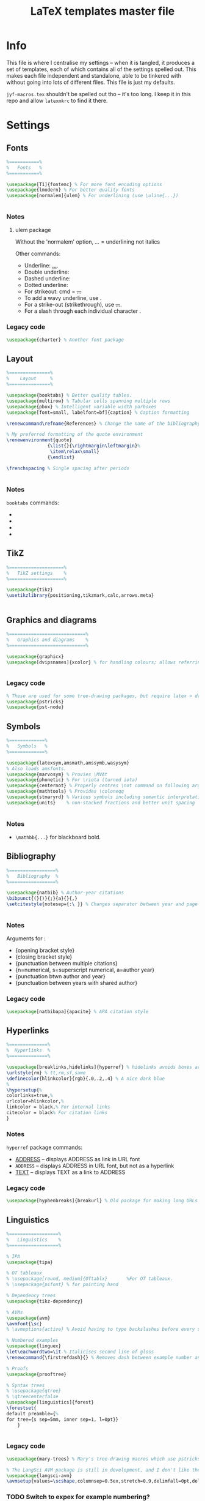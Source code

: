 #+TITLE: LaTeX templates master file

* Info
This file is where I centralise my settings -- when it is tangled, it produces a
set of templates, each of which contains all of the settings spelled out. This
makes each file independent and standalone, able to be tinkered with without
going into lots of different files. This file is just my defaults.

~jyf-macros.tex~ shouldn't be spelled out tho -- it's too long. I keep it in this
repo and allow =latexmkrc= to find it there.

* Settings
** Fonts
#+NAME: font-settings
#+begin_src latex
%===========%
%   Fonts   %
%===========%

\usepackage[T1]{fontenc} % For more font encoding options
\usepackage{lmodern} % For better quality fonts
\usepackage[normalem]{ulem} % For underlining (use \uline{...})


#+end_src

*** Notes
**** ulem package
Without the 'normalem' option, \emph{...} = underlining not italics

Other commands:
- Underline: \uline{...}.
- Double underline: \uuline{...}
- Dashed underline: \dashuline{...}
- Dotted underline: \dotuline{...}
- For strikeout: cmd = \sout{...}
- To add a wavy underline, use \uwave{...}.
- For a strike-out (strikethrough), use \sout{...}.
- For a slash through each individual character \xout{...}.

*** Legacy code
#+begin_src latex
\usepackage{charter} % Another font package
#+end_src

** Layout
#+NAME: layout-settings
#+begin_src latex
%===============%
%    Layout     %
%===============%

\usepackage{booktabs} % Better quality tables.
\usepackage{multirow} % Tabular cells spanning multiple rows
\usepackage{pbox} % Intelligent variable width parboxes
\usepackage[font=small, labelfont=bf]{caption} % Caption formatting

\renewcommand\refname{References} % Change the name of the bibliography

% My preferred formatting of the quote environment
\renewenvironment{quote}
               {\list{}{\rightmargin\leftmargin}%
                \item\relax\small}
               {\endlist}

\frenchspacing % Single spacing after periods


#+end_src

*** Notes
=booktabs= commands:
- \toprule
- \midrule
- \cmidrule
- \bottomrule
** TikZ
#+NAME: tikz-settings
#+begin_src latex
%====================%
%   TikZ settings    %
%====================%

\usepackage{tikz}
\usetikzlibrary{positioning,tikzmark,calc,arrows.meta}


#+end_src

** Graphics and diagrams
#+NAME: graphics-settings
#+begin_src latex
%============================%
%   Graphics and diagrams    %
%============================%

\usepackage{graphicx}
\usepackage[dvipsnames]{xcolor} % for handling colours; allows referring to them by name


#+end_src

*** Legacy code
#+begin_src latex
% These are used for some tree-drawing packages, but require latex > dvips > ps2pdf rather than pdflatex
\usepackage{pstricks}
\usepackage{pst-node}
#+end_src

** Symbols
#+NAME:symbol-settings
#+begin_src latex
%=============%
%   Symbols   %
%=============%

\usepackage{latexsym,amsmath,amssymb,wasysym}
% Also loads amsfonts.
\usepackage{marvosym} % Provies \MVAt
\usepackage{phonetic} % For \riota (turned iota)
\usepackage{centernot} % Properly centres \not command on following argument
\usepackage{mathtools} % Provides \coloneqq
\usepackage{stmaryrd} % Various symbols including semantic interpretation brackets \llbracket and \rrbracket
\usepackage{units}    % non-stacked fractions and better unit spacing


#+end_src

*** Notes
- ~\mathbb{...}~ for blackboard bold.

** Bibliography
#+NAME: bib-settings
#+begin_src latex
%=================%
%   Bibliography  %
%=================%

\usepackage{natbib} % Author-year citations
\bibpunct{(}{)}{;}{a}{}{,}
\setcitestyle{notesep={:\ }} % Changes separator between year and page to colon


#+end_src

*** Notes
Arguments for \bibpunct:
- {opening bracket style}
- {closing bracket style}
- {punctuation between multiple citations}
- {n=numerical, s=superscript numerical, a=author year}
- {punctuation btwn author and year}
- {punctuation between years with shared author}

*** Legacy code
#+begin_src latex
\usepackage[natbibapa]{apacite} % APA citation style
#+end_src

** Hyperlinks
#+NAME: hyperlink-settings
#+begin_src latex
%==============%
%  Hyperlinks  %
%==============%

\usepackage[breaklinks,hidelinks]{hyperref} % hidelinks avoids boxes around links
\urlstyle{rm} % tt,rm,sf,same
\definecolor{hlinkcolor}{rgb}{.0,.2,.4} % A nice dark blue
%
\hypersetup{%
colorlinks=true,%
urlcolor=hlinkcolor,%
linkcolor = black,% For internal links
citecolor = black% For citation links
}

#+end_src

*** Notes
=hyperref= package commands:
 - \url{ADDRESS} -- displays ADDRESS as link in URL font
 - \nolinkurl{ADDRESS} -- displays ADDRESS in URL font, but not as a hyperlink
 - \href{ADDRESS}{TEXT} -- displays TEXT as a link to ADDRESS

*** Legacy code
#+begin_src latex
\usepackage[hyphenbreaks]{breakurl} % Old package for making long URLs linebreak nicely. The breaklinks option for hyperref does a good enough job though?
#+end_src

** Linguistics
#+NAME: linguistics-settings
#+begin_src latex
%==================%
%   Linguistics    %
%==================%

% IPA
\usepackage{tipa}

% OT tableaux
% \usepackage[round, medium]{OTtablx}		%For OT tableaux.
% \usepackage{pifont} % for pointing hand

% Dependency trees
\usepackage{tikz-dependency}

% AVMs
\usepackage{avm}
\avmfont{\sc}
% \avmoptions{active} % Avoid having to type backslashes before every square bracket, but with limitations (e.g. doesn't work when the avm environment is inside the argument of another command)

% Numbered examples
\usepackage{linguex}
\let\eachwordtwo=\it % Italicises second line of gloss
\renewcommand{\firstrefdash}{} % Removes dash between example number and letter in references

% Proofs
\usepackage{prooftree}

% Syntax trees
% \usepackage{qtree}
% \qtreecenterfalse
\usepackage[linguistics]{forest}
\forestset{
default preamble={%
for tree={s sep=5mm, inner sep=1, l=0pt}}
    }


#+end_src

*** Legacy code
#+begin_src latex
\usepackage{mary-trees} % Mary's tree-drawing macros which use pstricks

% The LangSci AVM package is still in development, and I don't like the output as much as Chris Manning's avm.sty
\usepackage{langsci-avm}
\avmsetup{values=\scshape,columnsep=0.5ex,stretch=0.9,delimfall=0pt,delimfactor=1000}

#+end_src
*** TODO Switch to expex for example numbering?
*** TODO Work up LFG and Glue packages to include some of these packages + nicer commands for them
* Templates
** Plain
*** Settings
#+NAME: plain-settings
#+begin_src latex :noweb yes
<<font-settings>>
\usepackage{times}
<<layout-settings>>
\usepackage[margin=1in]{geometry}

<<graphics-settings>>
<<hyperlink-settings>>
#+end_src

*** Template
#+begin_src latex :noweb yes :tangle templates/plain-template.tex
\documentclass[
11pt,
draft,
a4paper
]{article}

%===============================================================================
%                                 Preamble                                     %
%===============================================================================

<<plain-settings>>

\usepackage{lipsum}

%==========%
%  Macros  %
%==========%

\input{jyf-macros}

%===========%
%   Title   %
%===========%

\title{Title over two \\ lines}
\author{Jamie Y. Findlay\\\small University of Oslo\\\small\email{jamie.findlay@iln.uio.no}}
\date{}

%===============================================================================
%                               Document start                                 %
%===============================================================================

\begin{document}

\maketitle

\section{Section}

\lipsum

\end{document}
#+end_src

** Article
*** Settings
#+NAME: article-settings
#+begin_src latex :noweb yes
<<font-settings>>
\usepackage[sc,osf]{mathpazo} % Palatino font, w/ smallcaps & old-style figures
% \usepackage{times} % Times New Roman font

<<layout-settings>>
<<graphics-settings>>
<<tikz-settings>>

<<symbol-settings>>
<<bib-settings>>
<<hyperlink-settings>>
<<linguistics-settings>>
#+end_src

*** Template
#+begin_src latex :noweb yes :tangle templates/article-template.tex
\documentclass[
11pt,
draft,
a4paper
]{article}

%===============================================================================
%                                 Preamble                                     %
%===============================================================================

<<article-settings>>

\usepackage{lipsum}

%==========%
%  Macros  %
%==========%

\input{jyf-macros}

%===========%
%   Title   %
%===========%

\title{Title over two \\ lines}
\author{Jamie Y. Findlay\\\small University of Oslo\\\small\email{jamie.findlay@iln.uio.no}}
\date{}

%===============================================================================
%                               Document start                                 %
%===============================================================================

\begin{document}

\maketitle

\begin{abstract}%
This is an abstract: \lipsum[1]
\end{abstract}

\section{Section}

\lipsum

%===================%
%   Bibliography    %
%===================%

\bibliographystyle{jyf-sp} % My modified version of the Semantics & Pragmatics bibliography style
\bibliography{linguistics}

\end{document}

#+end_src
** Tufte-style handout
*** Settings
#+NAME: tufte-handout-settings
#+begin_src latex :noweb yes
% <<font-settings>>

\usepackage{booktabs} % Better quality tables.
\usepackage{multirow} % Tabular cells spanning multiple rows
\usepackage{pbox} % Intelligent variable width parboxes
% \usepackage[font=small, labelfont=bf]{caption} % Caption formatting

\renewcommand\refname{References} % Change the name of the bibliography

% % My preferred formatting of the quote environment
% \renewenvironment{quote}
%                {\list{}{\rightmargin\leftmargin}%
%                 \item\relax\small}
%                {\endlist}

\frenchspacing % Single spacing after periods
<<graphics-settings>>
<<tikz-settings>>
\usepackage{graphicx} % allow embedded images
  \setkeys{Gin}{width=\linewidth,totalheight=\textheight,keepaspectratio}

<<symbol-settings>>
% <<bib-settings>>
\bibpunct{(}{)}{;}{a}{}{,}
\setcitestyle{notesep={:\ }} % Changes separator between year and page to colon

% <<hyperlink-settings>>
<<linguistics-settings>>
% Taken from https://groups.google.com/g/tufte-latex/c/7iKZHKKT5u0 -- adding this after linguex has been loaded will restore the Tufte-LaTeX definition of footnotes (as sidenotes) but adds in the two lines of code used by the gb4e package (via linguex).
\makeatletter
\renewcommand\@footnotetext[2][0pt]{%
  % \@noftnotefalse\setcounter{fnx}{0}% added by gb4e -- but not linguex? Commented out because otherwise latex complains there is no counter 'fnx'
  \marginpar{%
    \hbox{}\vspace*{#1}%
    \def\baselinestretch {\setspace@singlespace}%
    \reset@font\footnotesize%
    \@tufte@margin@par% use parindent and parskip settings for marginal text
    \vspace*{-1\baselineskip}\noindent%
    \protected@edef\@currentlabel{%
       \csname p@footnote\endcsname\@thefnmark%
    }%
    \color@begingroup%
       \@makefntext{%
         \ignorespaces#2%
       }%
    \color@endgroup%
  }%
  \@noftnotetrue% added by g4be
}%
\makeatother
% End of linguex compatibility fix

#+end_src

*** Template
#+begin_src latex :noweb yes :tangle templates/tufte-handout-template.tex
\documentclass[
a4paper
]{tufte-handout}

%===============================================================================
%                                 Preamble                                     %
%===============================================================================

<<tufte-handout-settings>>

\usepackage{lipsum}

%==========%
%  Macros  %
%==========%

\input{jyf-macros}

%===========%
%   Title   %
%===========%

\title{Title of the handout}
\author{Jamie Y. Findlay\thanks{\email{jamie.findlay@iln.uio.no}}}
\date{}

%===============================================================================
%                               Document start                                 %
%===============================================================================

\begin{document}

\maketitle

\begin{abstract}%
This is an abstract: \lipsum[1]
\end{abstract}

\section{Section}

\lipsum[2]

\lipsum[3] \marginnote[-10ex]{We can have notes appearing in the margin that aren't numbered.}

\newthought{According to Tufte,} this is how you start new thoughts \dots.\footnote{Here's a footnote appearing in the margin.}
And here's an example of a reference appearing in the margin.\cite{dalrymple:lfgbook2}

\subsection{Margin diagrams/tables}

Figures and tables can appear in the margins. They can also just appear across the text width, or across the whole page.

\lipsum[4]

\begin{marginfigure}
  \centering
\begin{forest}
[S [NP [Jules] ] [VP [V [laughed]]]]
\end{forest}
\caption{Here's a syntax tree in the margin}
\end{marginfigure}

\lipsum[5]

\begin{margintable}
  \centering
  \begin{tabular}{lll}
    \toprule
    foo & bar \\
    100 & 66\\
    \bottomrule
   \end{tabular}
   \caption{Here's a table in the margin -- the caption spacing isn't so great}
\end{margintable}

\lipsum[7]

\begin{figure}
  \centering
\begin{forest}
  [IP
    [NP [This]]
    [I$'$
        [I [is]]
        [VP [V [showing]]
            [NP [Det [a]]
                [N [AdjP [Adj [big]]]
                    [N [tree]]
                ]
            ]
        ]
    ]
]
  \end{forest}
  \caption{Here's a syntax tree limited to the text width}
\end{figure}

\begin{figure*}
\begin{avm}
\[ attr & \[ attr2 & \[ attr3 & \[ attr4 & \[ attr5 & \[ attr6 & \[ attr7 & \[ attr8 & \[ attr9 & \[ attr10 & val \]\]\]\]\]\]\]\]\]\]
\end{avm}
\caption{Here is an AVM which spans the whole page width} % If the caption needs adjusting, it now takes a second argument for offset, e.g. \caption[short caption][offset]{long caption}
\end{figure*}

%===================%
%   Bibliography    %
%===================%

\bibliographystyle{jyf-sp} % My modified version of the Semantics & Pragmatics bibliography style
\bibliography{linguistics}

\end{document}
#+end_src

** Conference slides
*** Settings
#+NAME: conference-presentation-settings
#+begin_src latex :noweb yes
\usetheme[%
numbering = fraction % none, counter (def)
% , section page = none % simple, progressbar (def)
%, progressbar = frametitle % none (def), head, foot
% , background = dark% light (def)
, block = fill % transparent (def)
]{metropolis}

\definecolor{nord.bg}{HTML}{2E3440}
% \definecolor{nord.fg}{HTML}{D8DEE9}
\definecolor{nord.fg}{HTML}{E5E9F0}
% \definecolor{nord.fg}{HTML}{ECEFF4}
\definecolor{nord.alert}{HTML}{5E81AC}

\setbeamercolor{normal text}{fg=nord.bg, bg=nord.fg}
\setbeamercolor{alerted text}{fg=nord.alert}

<<font-settings>>
\usepackage[sfdefault]{cabin}

<<layout-settings>>
\usepackage{appendixnumberbeamer}


%============================%
%   Graphics and diagrams    %
%============================%

\usepackage{graphicx}

<<tikz-settings>>
<<symbol-settings>>
<<bib-settings>>
%==============%
%  Hyperlinks  %
%==============%

\urlstyle{same} % tt,rm,sf,same

<<linguistics-settings>>
#+end_src

*** Template
#+begin_src latex :noweb yes :tangle templates/conference-presentation-template.tex
\PassOptionsToPackage{dvipsnames}{xcolor}
\documentclass[
11pt,
aspectratio=169, % comment out for standard Beamer 4:3 ratio
%handout,
]{beamer}

%===============================================================================
%                                 Preamble                                     %
%===============================================================================

<<conference-presentation-settings>>

%==========%
%  Macros  %
%==========%

\input{jyf-macros}

%===========%
%   Title   %
%===========%

\title{Title}

\author{Jamie Y. Findlay}
\institute[]{Department of Linguistics and Scandinavian Studies, University of Oslo}
\date{01 Jan 2000}
\titlegraphic{\includegraphics[width=2cm]{logos/uio-crest}}

%===============================================================================
%                               Document start                                 %
%===============================================================================

\begin{document}

\begin{frame}[plain,noframenumbering]
  \titlepage
  % \begin{tikzpicture}[overlay, remember picture]
  %   \node[above right=0.8cm and .8cm of current page.south west] {\includegraphics[width=2cm]{logos/uio-crest}};
  % \end{tikzpicture}
\end{frame}

\section{Fonts and layout}
\begin{frame}{Fonts and layout}

  Here is some text: \textbf{bold}, \emph{italic}, \textsc{small caps}, \alert{alert}

  \begin{block}{Basic block}
    With some text
  \end{block}

  \begin{alertblock}{Alert block}
    With some text
  \end{alertblock}

  \begin{exampleblock}{Example block}
    With some text
  \end{exampleblock}

\end{frame}

\begin{frame}[standout]
  This is a standout frame, to highlight an important message.
\end{frame}

\section{Syntax}

\begin{frame}
  \frametitle{Syntax}
  Here is a tree:

  \ex.
  \begin{forest}
    [S [NP [Adam]] [VP [V [loves] ] [NP [Steve]]]]
  \end{forest}

\end{frame}

\section{Semantics}

\begin{frame}
  \frametitle{Semantics}
  Here's a semantic expression:

  \ex.
  $\denotes{loves} = \lambda x \lambda y. \exists e[\prd{love}(e) \land \prd{experiencer}(e,x) \land \prd{source}(e,y)] : e_{\up{subj}} \li e_{\up{obj}} \li t$

\end{frame}

%===================%
%   Bibliography    %
%===================%

\bibliographystyle{jyf-sp} % My modified version of the Semantics & Pragmatics bibliography style
\bibliography{linguistics}

%====================%
%   Backup slides    %
%====================%

\appendix

\begin{frame}
  \frametitle{Backup slide}

\end{frame}


\end{document}

#+end_src
** Lecture slides
*** Settings
#+NAME: lecture-settings
#+begin_src latex :noweb yes
\usetheme[secheader]{Boadilla}
\setbeamercovered{transparent}

% \resetcounteronoverlays{exx}

\beamertemplatenavigationsymbolsempty

<<font-settings>>
\usepackage[sfdefault]{cabin}

<<layout-settings>>
%============================%
%   Graphics and diagrams    %
%============================%

\usepackage{graphicx}

<<tikz-settings>>
<<symbol-settings>>
<<bib-settings>>
%==============%
%  Hyperlinks  %
%==============%

\urlstyle{same} % tt,rm,sf,same

<<linguistics-settings>>
#+end_src

*** Template
#+begin_src latex :noweb yes :tangle templates/lecture-template.tex
\PassOptionsToPackage{dvipsnames}{xcolor}
\documentclass[
11pt,
%handout,
]{beamer}

%===============================================================================
%                                 Preamble                                     %
%===============================================================================

<<lecture-settings>>

%==========%
%  Macros  %
%==========%

\input{jyf-macros}

\newcommand{\myblue}{blue!70!black}

\newcommand{\keyterm}[1]{%
\tikz[baseline=(word.base),anchor=text]{%
% \tikz{%
  \node[fill=gray!10, thick, rounded corners, draw=\myblue] (word) {\textsc{\textcolor{\myblue}{#1}}};
  }%
}


%===========%
%   Title   %
%===========%

\title{Title}

\author{Jamie Y. Findlay}
\institute[]{Department of Linguistics and Scandinavian Studies, University of Oslo}
\date{01 Jan 2000}
\titlegraphic{\includegraphics[width=2cm]{logos/uio-crest}}

%===============================================================================
%                               Document start                                 %
%===============================================================================

\begin{document}

\begin{frame}[plain,noframenumbering]
  \titlepage
  % \begin{tikzpicture}[overlay, remember picture]
  %   \node[above right=0.8cm and .8cm of current page.south west] {\includegraphics[width=2cm]{logos/uio-crest}};
  % \end{tikzpicture}
\end{frame}

\section{Fonts and layout}
\begin{frame}{Fonts and layout}

  Here is some text: \textbf{bold}, \emph{italic}, \textsc{small caps}, \alert{alert}, and here is a \keyterm{key term}

  \begin{block}{Basic block}
    With some text
  \end{block}

  \begin{alertblock}{Alert block}
    With some text
  \end{alertblock}

  \begin{exampleblock}{Example block}
    With some text
  \end{exampleblock}

\end{frame}

\section{Syntax}

\begin{frame}
  \frametitle{Syntax}
  Here is a tree:

  \ex.
  \begin{forest}
    [S [NP [Adam]] [VP [V [loves] ] [NP [Steve]]]]
  \end{forest}

\end{frame}

\section{Semantics}

\begin{frame}
  \frametitle{Semantics}
  Here's a semantic expression:

  \ex.
  $\denotes{loves} = \lambda x \lambda y. \exists e[\prd{love}(e) \land \prd{experiencer}(e,x) \land \prd{source}(e,y)] : e_{\up{subj}} \li e_{\up{obj}} \li t$

\end{frame}

%===================%
%   Bibliography    %
%===================%

\bibliographystyle{jyf-sp} % My modified version of the Semantics & Pragmatics bibliography style
\bibliography{linguistics}

\end{document}

#+end_src
* Emacs local variables
# Local Variables:
# after-save-hook: org-babel-tangle
# End:
